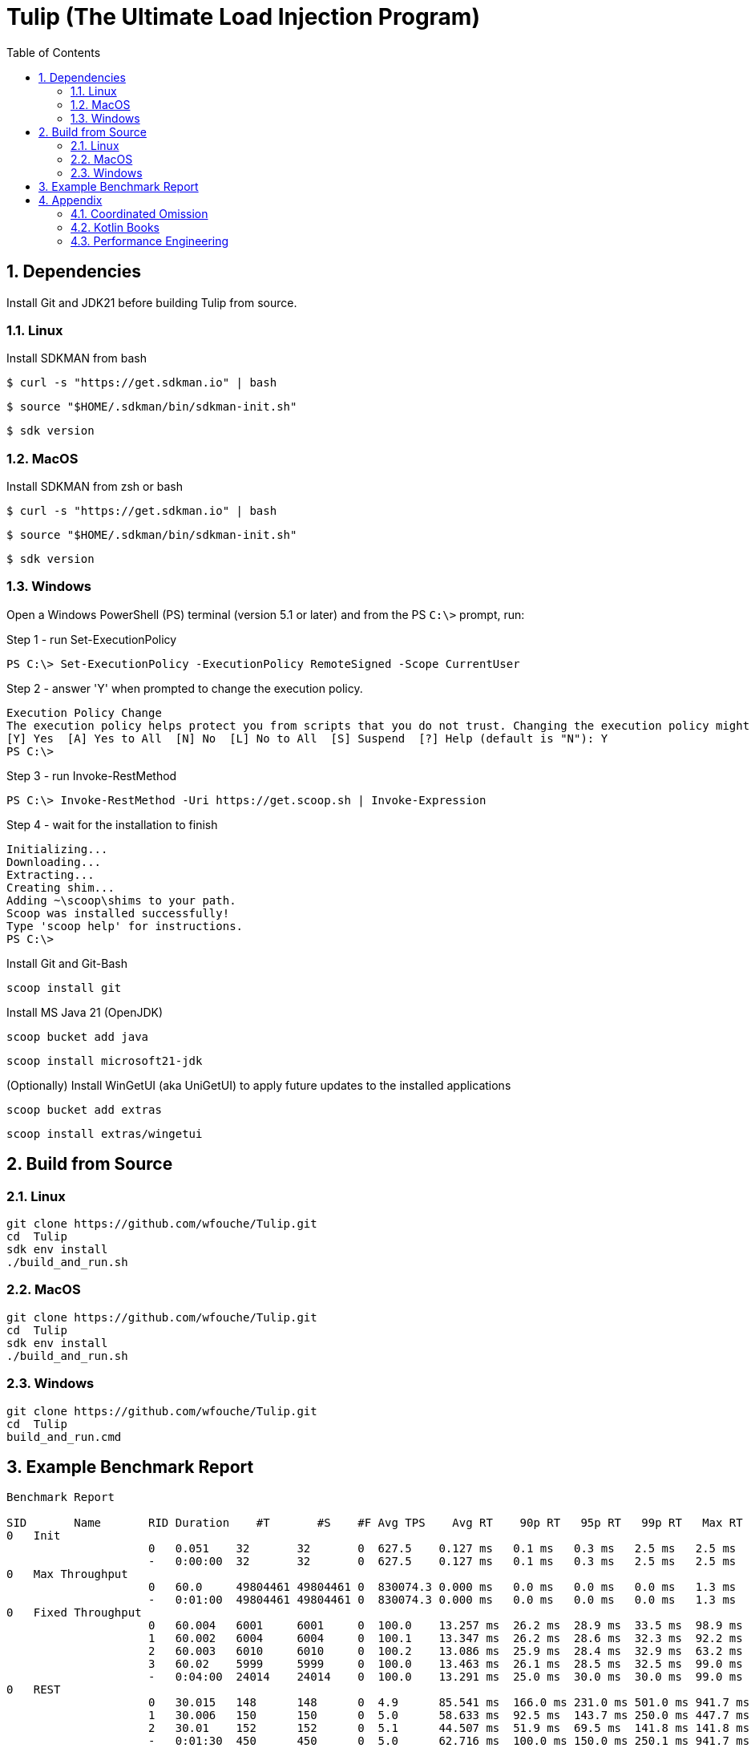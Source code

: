 = Tulip (The Ultimate Load Injection Program)
:sectnums:
:toc:

== Dependencies

Install Git and JDK21 before building Tulip from source.

=== Linux

Install SDKMAN from bash
----
$ curl -s "https://get.sdkman.io" | bash
----

----
$ source "$HOME/.sdkman/bin/sdkman-init.sh"
----

----
$ sdk version
----

=== MacOS

Install SDKMAN from zsh or bash
----
$ curl -s "https://get.sdkman.io" | bash
----

----
$ source "$HOME/.sdkman/bin/sdkman-init.sh"
----

----
$ sdk version
----

=== Windows

Open a Windows PowerShell (PS) terminal (version 5.1 or later) and from the PS `C:\>` prompt, run:

.Step 1 - run Set-ExecutionPolicy
----
PS C:\> Set-ExecutionPolicy -ExecutionPolicy RemoteSigned -Scope CurrentUser
----
.Step 2 - answer 'Y' when prompted to change the execution policy.
----
Execution Policy Change
The execution policy helps protect you from scripts that you do not trust. Changing the execution policy might expose you to the security risks described in the about_Execution_Policies help topic at https:/go.microsoft.com/fwlink/?LinkID=135170. Do you want to change the execution policy?
[Y] Yes  [A] Yes to All  [N] No  [L] No to All  [S] Suspend  [?] Help (default is "N"): Y
PS C:\>
----

.Step 3 - run Invoke-RestMethod
----
PS C:\> Invoke-RestMethod -Uri https://get.scoop.sh | Invoke-Expression
----

.Step 4 - wait for the installation to finish
----
Initializing...
Downloading...
Extracting...
Creating shim...
Adding ~\scoop\shims to your path.
Scoop was installed successfully!
Type 'scoop help' for instructions.
PS C:\>
----

Install Git and Git-Bash

[source,cmd]
----
scoop install git
----

Install MS Java 21 (OpenJDK)
----
scoop bucket add java
----

----
scoop install microsoft21-jdk
----

(Optionally) Install WinGetUI (aka UniGetUI) to apply future updates to the installed applications
----
scoop bucket add extras
----
----
scoop install extras/wingetui
----

== Build from Source

=== Linux

----
git clone https://github.com/wfouche/Tulip.git
cd  Tulip
sdk env install
./build_and_run.sh
----

=== MacOS

----
git clone https://github.com/wfouche/Tulip.git
cd  Tulip
sdk env install
./build_and_run.sh
----

=== Windows

----
git clone https://github.com/wfouche/Tulip.git
cd  Tulip
build_and_run.cmd
----

== Example Benchmark Report

[source,text,options=nowrap]
----
Benchmark Report

SID       Name       RID Duration    #T       #S    #F Avg TPS    Avg RT    90p RT   95p RT   99p RT   Max RT      Max RT Timestamp
0   Init
                     0   0.051    32       32       0  627.5    0.127 ms   0.1 ms   0.3 ms   2.5 ms   2.5 ms   2024-07-06 20:32:04.158
                     -   0:00:00  32       32       0  627.5    0.127 ms   0.1 ms   0.3 ms   2.5 ms   2.5 ms   2024-07-06 20:32:04.158
0   Max Throughput
                     0   60.0     49804461 49804461 0  830074.3 0.000 ms   0.0 ms   0.0 ms   0.0 ms   1.3 ms   2024-07-06 20:34:24.355
                     -   0:01:00  49804461 49804461 0  830074.3 0.000 ms   0.0 ms   0.0 ms   0.0 ms   1.3 ms   2024-07-06 20:34:24.355
0   Fixed Throughput
                     0   60.004   6001     6001     0  100.0    13.257 ms  26.2 ms  28.9 ms  33.5 ms  98.9 ms  2024-07-06 20:36:41.644
                     1   60.002   6004     6004     0  100.1    13.347 ms  26.2 ms  28.6 ms  32.3 ms  92.2 ms  2024-07-06 20:37:01.444
                     2   60.003   6010     6010     0  100.2    13.086 ms  25.9 ms  28.4 ms  32.9 ms  63.2 ms  2024-07-06 20:38:10.058
                     3   60.02    5999     5999     0  100.0    13.463 ms  26.1 ms  28.5 ms  32.5 ms  99.0 ms  2024-07-06 20:38:59.835
                     -   0:04:00  24014    24014    0  100.0    13.291 ms  25.0 ms  30.0 ms  30.0 ms  99.0 ms  2024-07-06 20:38:59.835
0   REST
                     0   30.015   148      148      0  4.9      85.541 ms  166.0 ms 231.0 ms 501.0 ms 941.7 ms 2024-07-06 20:40:44.000
                     1   30.006   150      150      0  5.0      58.633 ms  92.5 ms  143.7 ms 250.0 ms 447.7 ms 2024-07-06 20:40:49.653
                     2   30.01    152      152      0  5.1      44.507 ms  51.9 ms  69.5 ms  141.8 ms 141.8 ms 2024-07-06 20:41:23.002
                     -   0:01:30  450      450      0  5.0      62.716 ms  100.0 ms 150.0 ms 250.1 ms 941.7 ms 2024-07-06 20:40:44.000
0   Shutdown
                     0   1.733    16       16       0  9.2      100.000 ms 111.0 ms 111.0 ms 111.0 ms 111.0 ms 2024-07-06 20:41:55.225
                     -   0:00:01  16       16       0  9.2      100.000 ms 100.0 ms 100.0 ms 100.0 ms 111.0 ms 2024-07-06 20:41:55.225

----

== Appendix

=== Coordinated Omission

Tulip compensates for back-pressure from the system under test and adjusts the measured service times accordingly:

* https://redhatperf.github.io/post/coordinated-omission/

=== Kotlin Books

* https://www.manning.com/books/kotlin-in-action[Kotlin in Action, 1st Edition]
* https://typealias.com/start/[Kotlin: An Illustrated Guide]

=== Performance Engineering

* "Stop Rate Limiting! Capacity Management Done Right" by Jon Moore
** https://www.youtube.com/watch?v=m64SWl9bfvk